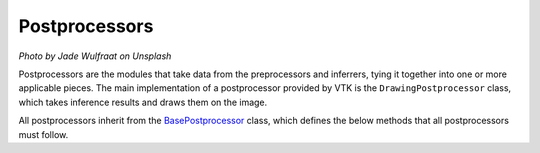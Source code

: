 Postprocessors
==============

.. image:: https://images.unsplash.com/photo-1464195244916-405fa0a82545?ixlib=rb-1.2.1&ixid=eyJhcHBfaWQiOjEyMDd9&auto=format&fit=crop&w=1920&q=80

*Photo by Jade Wulfraat on Unsplash*

Postprocessors are the modules that take data from the preprocessors and inferrers, tying it together into one or more applicable pieces. The main implementation of a postprocessor provided by VTK is the ``DrawingPostprocessor`` class, which takes inference results and draws them on the image.

All postprocessors inherit from the `BasePostprocessor <https://github.com/Robocubs/vtk/tree/master/vtk/postprocessors/base.py>`_ class, which defines the below methods that all postprocessors must follow. 

.. py:function:: prepare(*args, **kwargs)
   
   This function sets the postprocessor up, if necessary. All arguments are set by the postprocessor itself.

.. py:function:: run(*args, **kwargs)
   
   This function runs the postprocessor action. All arguments are set by the postprocessor class.

.. py:function:: close(*args, **kwargs)

   This function closes the postprocessor session. All arguments are set by the postprocessor class.